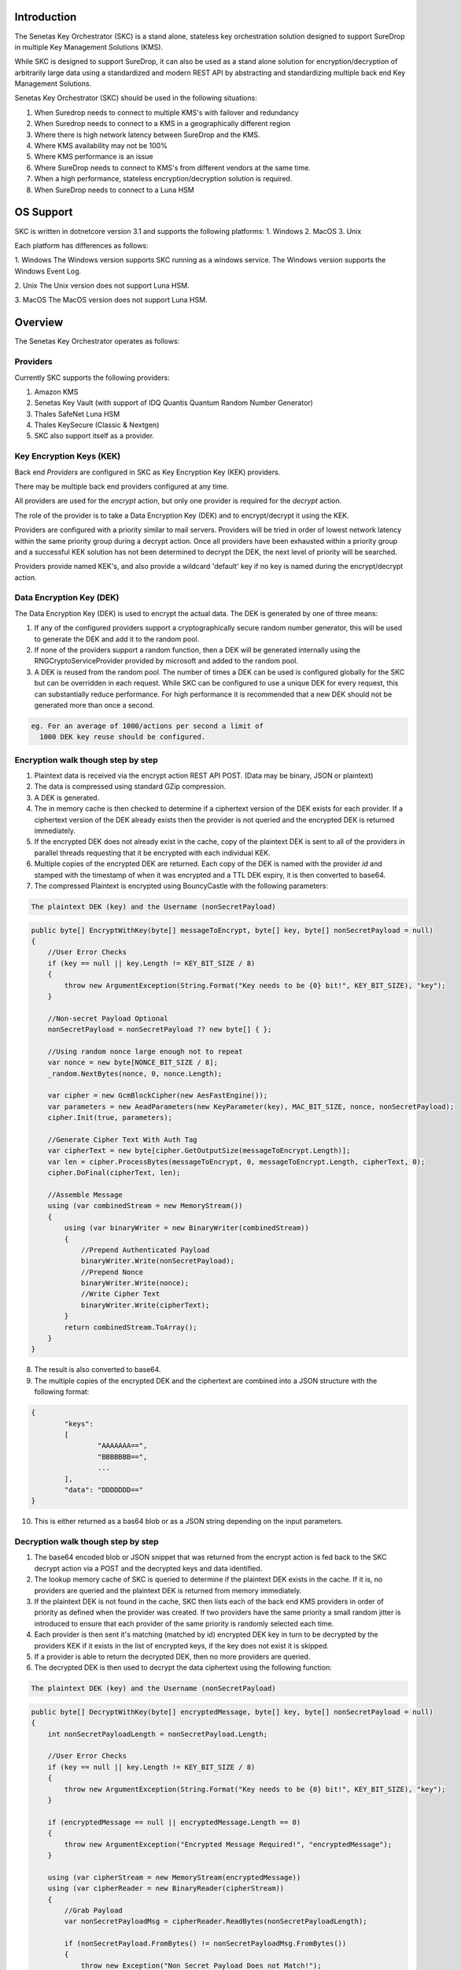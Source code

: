Introduction
============

The Senetas Key Orchestrator (SKC) is a stand alone, stateless key orchestration solution designed to support SureDrop in multiple Key Management Solutions (KMS).

While SKC is designed to support SureDrop, it can also be used as a stand alone solution for encryption/decryption of arbitrarily large data using a standardized and modern REST API by abstracting and standardizing multiple back end Key Management Solutions.

Senetas Key Orchestrator (SKC) should be used in the following situations:

1. When Suredrop needs to connect to multiple KMS's with failover and redundancy
2. When Suredrop needs to connect to a KMS in a geographically different region
3. Where there is high network latency between SureDrop and the KMS.
4. Where KMS availability may not be 100%
5. Where KMS performance is an issue
6. Where SureDrop needs to connect to KMS's from different vendors at the same time.
7. When a high performance, stateless encryption/decryption solution is required.
8. When SureDrop needs to connect to a Luna HSM

OS Support
==========

SKC is written in dotnetcore version 3.1 and supports the following platforms:
1. Windows
2. MacOS
3. Unix

Each platform has differences as follows:

1. Windows  
The Windows version supports SKC running as a windows service.  
The Windows version supports the Windows Event Log.  

2. Unix  
The Unix version does not support Luna HSM.  

3. MacOS  
The MacOS version does not support Luna HSM.

Overview
========

The Senetas Key Orchestrator operates as follows:  

Providers
---------  

Currently SKC supports the following providers:  

1. Amazon KMS
2. Senetas Key Vault (with support of IDQ Quantis Quantum Random Number Generator) 
3. Thales SafeNet Luna HSM
4. Thales KeySecure (Classic & Nextgen)
5. SKC also support itself as a provider.


Key Encryption Keys (KEK)  
-------------------------

Back end `Providers` are configured in SKC as Key Encryption Key (KEK) providers.

There may be multiple back end providers configured at any time.

All providers are used for the `encrypt` action, but only one provider is required for the `decrypt` action.

The role of the provider is to take a Data Encryption Key (DEK) and to encrypt/decrypt it using the KEK.

Providers are configured with a priority similar to mail servers. Providers will be tried in order of lowest network latency within the same priority group during a decrypt action. Once all providers have been exhausted within a priority group and a successful KEK solution has not been determined to decrypt the DEK, the next level of priority will be searched.

Providers provide named KEK's, and also provide a wildcard 'default' key if no key is named during the encrypt/decrypt action.

Data Encryption Key (DEK)
-------------------------

The Data Encryption Key (DEK) is used to encrypt the actual data. The DEK is generated by one of three means:

1. If any of the configured providers support a cryptographically secure random number generator, this will be used to generate the DEK and add it to the random pool.   

2. If none of the providers support a random function, then a DEK will be generated internally using the RNGCryptoServiceProvider provided by microsoft and added to the random pool.  

3. A DEK is reused from the random pool. The number of times a DEK can be used is configured globally for the SKC but can be overridden in each request.  While SKC can be configured to use a unique DEK for every request, this can substantially reduce performance. For high performance it is recommended that a new DEK should not be generated more than once a second.    

.. code:: sh

    eg. For an average of 1000/actions per second a limit of 
      1000 DEK key reuse should be configured.
  


Encryption walk though step by step
-----------------------------------

1. Plaintext data is received via the encrypt action REST API POST.  
   (Data may be binary, JSON or plaintext)  

2. The data is compressed using standard GZip compression.  

3. A DEK is generated.  

4. The in memory cache is then checked to determine if a ciphertext version of the DEK exists for each provider. If a ciphertext version of the DEK already exists then the provider is not queried and the encrypted DEK is returned immediately.

5. If the encrypted DEK does not already exist in the cache,  copy of the plaintext DEK is sent to all of the providers in parallel threads requesting that it be encrypted with each individual KEK.  

6.  Multiple copies of the encrypted DEK are returned. Each copy of the DEK is named with the provider `id` and stamped with the timestamp of when it was encrypted and a TTL DEK expiry, it is then converted to base64.

7. The compressed Plaintext is encrypted using BouncyCastle with the following parameters:  

.. code:: sh

  The plaintext DEK (key) and the Username (nonSecretPayload)  
 

.. code:: csharp

	public byte[] EncryptWithKey(byte[] messageToEncrypt, byte[] key, byte[] nonSecretPayload = null)
        {
            //User Error Checks
            if (key == null || key.Length != KEY_BIT_SIZE / 8)
            {
                throw new ArgumentException(String.Format("Key needs to be {0} bit!", KEY_BIT_SIZE), "key");
            }

            //Non-secret Payload Optional
            nonSecretPayload = nonSecretPayload ?? new byte[] { };

            //Using random nonce large enough not to repeat
            var nonce = new byte[NONCE_BIT_SIZE / 8];
            _random.NextBytes(nonce, 0, nonce.Length);

            var cipher = new GcmBlockCipher(new AesFastEngine());
            var parameters = new AeadParameters(new KeyParameter(key), MAC_BIT_SIZE, nonce, nonSecretPayload);
            cipher.Init(true, parameters);

            //Generate Cipher Text With Auth Tag
            var cipherText = new byte[cipher.GetOutputSize(messageToEncrypt.Length)];
            var len = cipher.ProcessBytes(messageToEncrypt, 0, messageToEncrypt.Length, cipherText, 0);
            cipher.DoFinal(cipherText, len);

            //Assemble Message
            using (var combinedStream = new MemoryStream())
            {
                using (var binaryWriter = new BinaryWriter(combinedStream))
                {
                    //Prepend Authenticated Payload
                    binaryWriter.Write(nonSecretPayload);
                    //Prepend Nonce
                    binaryWriter.Write(nonce);
                    //Write Cipher Text
                    binaryWriter.Write(cipherText);
                }
                return combinedStream.ToArray();
            }
        }


8. The result is also converted to base64.

9. The multiple copies of the encrypted DEK and the ciphertext are combined into a JSON structure with the following format:

.. code:: sh

	{
		"keys": 
		[
			"AAAAAAA==",
			"BBBBBBB==",
			...
		],
		"data": "DDDDDDD=="
	}

 
10. This is either returned as a bas64 blob or as a JSON string depending on the input parameters. 

Decryption walk though step by step
-----------------------------------

1. The base64 encoded blob or JSON snippet that was returned from the encrypt action is fed back to the SKC decrypt action via a POST and the decrypted keys and data identified.

2. The lookup memory cache of SKC is queried to determine if the plaintext DEK exists in the cache. If it is, no providers are queried and the plaintext DEK is returned from memory immediately.  
 
3. If the plaintext DEK is not found in the cache, SKC then lists each of the back end KMS providers in order of priority as defined when the provider was created. If two providers have the same priority a small random jitter is introduced to ensure that each provider of the same priority is randomly selected each time.  

4. Each provider is then sent it's matching (matched by id) encrypted DEK key in turn to be decrypted by the providers KEK if it exists in the list of encrypted keys, if the key does not exist it is skipped.  

5. If a provider is able to return the decrypted DEK, then no more providers are queried. 

6. The decrypted DEK is then used to decrypt the data ciphertext using the following function:

.. code:: sh

	The plaintext DEK (key) and the Username (nonSecretPayload)  
 

.. code:: csharp

	public byte[] DecryptWithKey(byte[] encryptedMessage, byte[] key, byte[] nonSecretPayload = null)
        {
            int nonSecretPayloadLength = nonSecretPayload.Length;

            //User Error Checks
            if (key == null || key.Length != KEY_BIT_SIZE / 8)
            {
                throw new ArgumentException(String.Format("Key needs to be {0} bit!", KEY_BIT_SIZE), "key");
            }

            if (encryptedMessage == null || encryptedMessage.Length == 0)
            {
                throw new ArgumentException("Encrypted Message Required!", "encryptedMessage");
            }

            using (var cipherStream = new MemoryStream(encryptedMessage))
            using (var cipherReader = new BinaryReader(cipherStream))
            {
                //Grab Payload
                var nonSecretPayloadMsg = cipherReader.ReadBytes(nonSecretPayloadLength);

                if (nonSecretPayload.FromBytes() != nonSecretPayloadMsg.FromBytes())
                {
                    throw new Exception("Non Secret Payload Does not Match!");
                }

                //Grab Nonce
                var nonce = cipherReader.ReadBytes(NONCE_BIT_SIZE / 8);

                var cipher = new GcmBlockCipher(new AesFastEngine());
                var parameters = new AeadParameters(new KeyParameter(key), MAC_BIT_SIZE, nonce, nonSecretPayload);
                cipher.Init(false, parameters);

                //Decrypt Cipher Text
                var cipherText = cipherReader.ReadBytes(encryptedMessage.Length - nonSecretPayloadLength - nonce.Length);
                var plainText = new byte[cipher.GetOutputSize(cipherText.Length)];

                try
                {
                    var len = cipher.ProcessBytes(cipherText, 0, cipherText.Length, plainText, 0);
                    cipher.DoFinal(plainText, len);
                }
                catch (InvalidCipherTextException)
                {
                    //Return null if it doesn't authenticate
                    return null;
                }

                return plainText;
            }
        }


7. The resulting plaintext is then decompressed using GZip and returned.  

